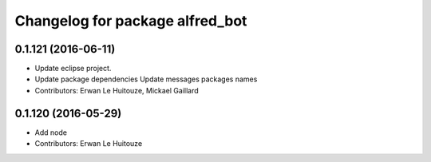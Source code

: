 ^^^^^^^^^^^^^^^^^^^^^^^^^^^^^^^^
Changelog for package alfred_bot
^^^^^^^^^^^^^^^^^^^^^^^^^^^^^^^^

0.1.121 (2016-06-11)
--------------------
* Update eclipse project.
* Update package dependencies
  Update messages packages names
* Contributors: Erwan Le Huitouze, Mickael Gaillard

0.1.120 (2016-05-29)
--------------------
* Add node
* Contributors: Erwan Le Huitouze
